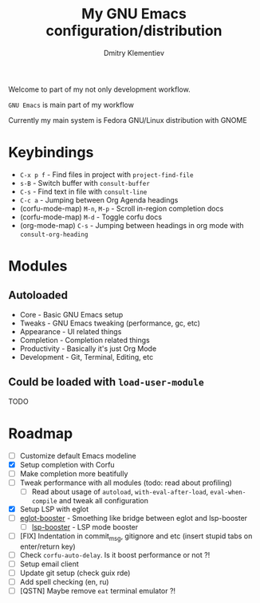 #+TITLE: My GNU Emacs configuration/distribution
#+AUTHOR: Dmitry Klementiev
#+EMAIL: klementievd08@yandex.ru

[[./assets/screenshot1.png]]

Welcome to part of my not only development workflow.

~GNU Emacs~ is main part of my workflow

Currently my main system is Fedora GNU/Linux distribution with GNOME

* Keybindings

- =C-x p f= - Find files in project with =project-find-file=
- =s-B= - Switch buffer with =consult-buffer=
- =C-s= - Find text in file with =consult-line=
- =C-c a= - Jumping between Org Agenda headings
- (corfu-mode-map) =M-n=, =M-p= - Scroll in-region completion docs
- (corfu-mode-map) =M-d= - Toggle corfu docs
- (org-mode-map) =C-s= - Jumping between headings in org mode with =consult-org-heading=

* Modules

** Autoloaded

- Core - Basic GNU Emacs setup
- Tweaks - GNU Emacs tweaking (performance, gc, etc)
- Appearance - UI related things
- Completion - Completion related things
- Productivity - Basically it's just Org Mode
- Development - Git, Terminal, Editing, etc

** Could be loaded with =load-user-module=

TODO

* Roadmap

- [ ] Customize default Emacs modeline
- [X] Setup completion with Corfu
- [ ] Make completion more beatifully
- [ ] Tweak performance with all modules (todo: read about profiling)
  - [ ] Read about usage of =autoload=, =with-eval-after-load=, =eval-when-compile= and tweak all configuration
- [X] Setup LSP with eglot
- [ ] [[https://github.com/jdtsmith/eglot-booster][eglot-booster]] - Smoething like bridge between eglot and lsp-booster
  - [ ] [[https://github.com/blahgeek/emacs-lsp-booster][lsp-booster]] - LSP mode booster
- [ ] [FIX] Indentation in commit_msg, gitignore and etc (insert stupid tabs on enter/return key)
- [ ] Check =corfu-auto-delay=. Is it boost performance or not ?!
- [ ] Setup email client
- [ ] Update git setup (check guix rde)
- [ ] Add spell checking (en, ru)
- [ ] [QSTN] Maybe remove =eat= terminal emulator ?!
